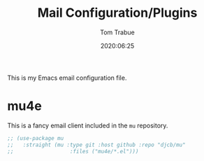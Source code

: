 #+title:  Mail Configuration/Plugins
#+author: Tom Trabue
#+email:  tom.trabue@gmail.com
#+date:   2020:06:25
#+tags:   mail email mu4e

This is my Emacs email configuration file.

* mu4e
  This is a fancy email client included in the =mu= repository.

#+begin_src emacs-lisp :tangle yes
  ;; (use-package mu
  ;;   :straight (mu :type git :host github :repo "djcb/mu"
  ;;                  :files ("mu4e/*.el")))
#+end_src

